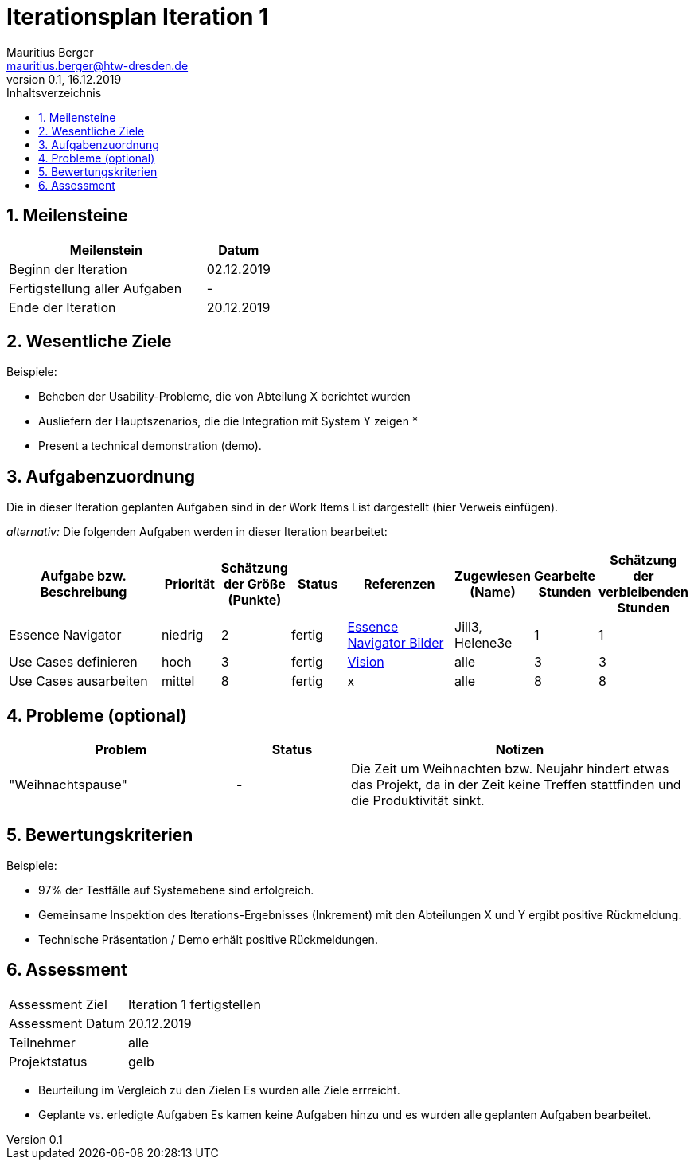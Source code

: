 = Iterationsplan Iteration 1
Mauritius Berger <mauritius.berger@htw-dresden.de>
0.1, 16.12.2019 
:toc: 
:toc-title: Inhaltsverzeichnis
:sectnums:
:icons: font

== Meilensteine
//Meilensteine zeigen den Ablauf der Iteration, wie z.B. den Beginn und das Ende, Zwischen-Meilensteine, Synchronisation mit anderen Teams, Demos usw.

[%header, cols="3,1"]
|===
|Meilenstein
|Datum
|Beginn der Iteration |02.12.2019
|Fertigstellung aller Aufgaben|-
|Ende der Iteration	|20.12.2019
|===
	

== Wesentliche Ziele
//Nennen Sie 1-5 wesentliche Ziele für die Iteration.

Beispiele:

* Beheben der Usability-Probleme, die von Abteilung X berichtet wurden
* Ausliefern der Hauptszenarios, die die Integration mit System Y zeigen
* 
* Present a technical demonstration (demo).


== Aufgabenzuordnung
//Dieser Abschnitt sollte einen Verweis auf die Work Items List enthalten, die die für diese Iteration vorgesehenen Aufgaben dokumentiert sowie die Zuordnung dieser Aufgaben zu Teammitgliedern. Alternativ können die Aufgaben für die Iteration und die Zuordnung zu Teammitgliedern in nachfolgender Tabelle dokumentiert werden - je nach dem, was einfacher für die Projektbeteiligten einfacher zu finden ist.

Die in dieser Iteration geplanten Aufgaben sind in der Work Items List dargestellt (hier Verweis einfügen).

_alternativ:_ Die folgenden Aufgaben werden in dieser Iteration bearbeitet:
[%header, cols="3,1,1,1,2,1,1,1"]
|===
|Aufgabe bzw. Beschreibung	|Priorität  	|Schätzung der Größe (Punkte) | Status | Referenzen | Zugewiesen (Name) |	Gearbeite Stunden | Schätzung der verbleibenden Stunden
| Essence Navigator | niedrig | 2 | fertig | link:../../img/essenceNavigator[Essence Navigator Bilder] | Jill3, Helene3e | 1 | 1 
| Use Cases definieren | hoch | 3 | fertig | link:vision.adoc[Vision] | alle | 3 | 3
| Use Cases ausarbeiten | mittel | 8 | fertig | x | alle | 8 | 8
| Iteration 2 Plan ausarbeiten | hoch | 3 | fertig | x | 3 | 3
|===
								
								
== Probleme (optional)
//Optional: Führen Sie alle Probleme auf, die in dieser Iteration adressiert werden sollen. Aktualisieren Sie den Status, wenn neue Probleme bei den täglichen / regelmäßigen Abstimmungen berichtet werden.

[%header, cols="2,1,3"]
|===
|Problem	| Status |	Notizen
|"Weihnachtspause"|- |Die Zeit um Weihnachten bzw. Neujahr hindert etwas das Projekt, da in der Zeit keine Treffen stattfinden und die Produktivität sinkt.
|===
		

== Bewertungskriterien
//Eine kurze Beschreibung, wie Erfüllung die o.g. Ziele bewertet werden sollen.
Beispiele:

* 97% der Testfälle auf Systemebene sind erfolgreich.
* Gemeinsame Inspektion des Iterations-Ergebnisses (Inkrement) mit den Abteilungen X und Y ergibt positive Rückmeldung.
* Technische Präsentation / Demo erhält positive Rückmeldungen.


== Assessment
//In diesem Abschnitt werden die Ergebnisse und Maßnahmen der Bewertung erfasst und kommunziert. Die Bewertung wird üblicherweise am Ende jeder Iteration durchgeführt. Wenn Sie diese Bewertungen nicht machen, ist das Team möglicherweise nicht in der Lage,die eigene Arbeitsweise ("Way of Working") zu verbessern.

[header%, cols="1,3"]
|===
|Assessment Ziel	| Iteration 1 fertigstellen
|Assessment Datum | 20.12.2019
|Teilnehmer	| alle
|Projektstatus	| gelb
|===

* Beurteilung im Vergleich zu den Zielen
//Dokumentieren Sie, ob die angestrebten Ziele des Iterationsplans erreicht wurden.
Es wurden alle Ziele errreicht.

* Geplante vs. erledigte Aufgaben
//Zusammenfassung, ob alle für die Iteration geplanten Aufgaben bearbeitet wurden und welche Aufgaben verschoben oder hinzugefügt wurden.
Es kamen keine Aufgaben hinzu und es wurden alle geplanten Aufgaben bearbeitet.

// * Beurteilung im Vergleich zu den Bewertungskriterien
//Document whether you met the evaluation criteria as specified in the Iteration Plan. 
//Geben Sie an, ob Sie die o.g. Bewertungskriterien erfüllt haben. Das kann z.B. folgende Informationen enthalten: “Demo for Department X was well-received, with some concerns raised around usability,” or “495 test cases were automated with a 98% pass rate. 9 test cases were deferred because the corresponding Work Items were postponed.”

// * Andere Belange und Abweichungen
//Führen Sie weitere Themen auf, für die eine Bewertung durchgeführt wurde. Beispiele sind Finanzen, Zeitabweichungen oder Feedback von Stakeholdern, die nicht bereits an anderer Stelle dokumentiert wurden.
